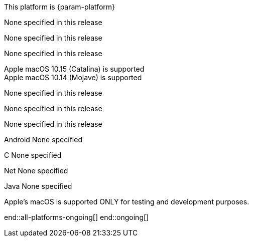 // All current support-notices
This platform is {param-platform}

// tag::new[]

// tag::any-platform-new[]
// end::any-platform-new[]

// tag::all-platforms-new[]
// tag::android-new[]
None specified in this release

// end::android-new[]

// tag::c-new[]
None specified in this release

// end::c-new[]

// tag::net-new[]
None specified in this release

// end::net-new[]

// tag::jvm-new[]
Apple macOS 10.15 (Catalina) is supported +
Apple macOS 10.14 (Mojave) is supported

// end::jvm-new[]

// tag::objc-new[]
None specified in this release

// end::objc-new[]

// tag::swift-new[]
None specified in this release

// end::swift-new[]

// tag::ios-new[]
None specified in this release
// end::ios-new[]

// end::all-platforms-new[]
// end::new[]


// tag::ongoing[]

// tag::any-platform-ongoing[]
// end::any-platform-ongoing[]

// tag::all-platforms-ongoing[]

Android
// tag::android-ongoing[]
None specified

// end::android-ongoing[]

C
// tag::c-ongoing[]
None specified

// end::c-ongoing[]

Net
// tag::net-ongoing[]
None specified
// end::net-ongoing[]

Java
// tag::jvm-ongoing[]
None specified
// end::jvm-ongoing[]

// tag::ios-ongoing[]

// tag::macos-testonly[]
Apple's macOS is supported ONLY for testing and development purposes.
// end::macos-testonly[]

// tag::objc-ongoing[]

// end::objc-ongoing[]

// tag::swift-ongoing[]

// end::swift-ongoing[]

// end::ios-ongoing[]

end::all-platforms-ongoing[]
// end::all-platforms-ongoing[]
end::ongoing[]
// end::ongoing[]

